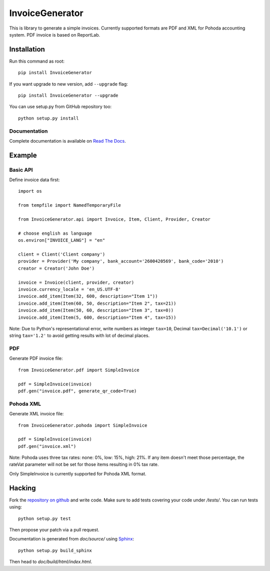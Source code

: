 ================
InvoiceGenerator
================
.. image:: https://travis-ci.org/by-cx/InvoiceGenerator.svg?branch=master
    :target: https://travis-ci.org/by-cx/InvoiceGenerator
    
.. image:: https://img.shields.io/pypi/v/InvoiceGenerator.svg
  :target: https://pypi.python.org/pypi/InvoiceGenerator/
  :alt: Latest Version

This is library to generate a simple invoices.
Currently supported formats are PDF and XML for Pohoda accounting system.
PDF invoice is based on ReportLab.

.. image:: https://raw.githubusercontent.com/skrzypczykt/InvoiceGenerator/master/example_with_vat.png
   :alt: Example image of invoice
   :width: 25%

Installation
============

Run this command as root::

	pip install InvoiceGenerator

If you want upgrade to new version, add ``--upgrade`` flag::

	pip install InvoiceGenerator --upgrade

You can use setup.py from GitHub repository too::

	python setup.py install


Documentation
-------------

Complete documentation is available on
`Read The Docs <http://readthedocs.org/docs/InvoiceGenerator/>`_.


Example
=======

Basic API
---------

Define invoice data first::

	import os

	from tempfile import NamedTemporaryFile

	from InvoiceGenerator.api import Invoice, Item, Client, Provider, Creator

	# choose english as language
	os.environ["INVOICE_LANG"] = "en"

	client = Client('Client company')
	provider = Provider('My company', bank_account='2600420569', bank_code='2010')
	creator = Creator('John Doe')

	invoice = Invoice(client, provider, creator)
	invoice.currency_locale = 'en_US.UTF-8'
	invoice.add_item(Item(32, 600, description="Item 1"))
	invoice.add_item(Item(60, 50, description="Item 2", tax=21))
	invoice.add_item(Item(50, 60, description="Item 3", tax=0))
	invoice.add_item(Item(5, 600, description="Item 4", tax=15))

Note: Due to Python's representational error, write numbers as integer ``tax=10``,
Decimal ``tax=Decimal('10.1')`` or string ``tax='1.2'`` to avoid getting results with
lot of decimal places.

PDF
---

Generate PDF invoice file::

	from InvoiceGenerator.pdf import SimpleInvoice

	pdf = SimpleInvoice(invoice)
	pdf.gen("invoice.pdf", generate_qr_code=True)


Pohoda XML
----------

Generate XML invoice file::

	from InvoiceGenerator.pohoda import SimpleInvoice

	pdf = SimpleInvoice(invoice)
	pdf.gen("invoice.xml")

Note: Pohoda uses three tax rates: none: 0%, low: 15%, high: 21%.
If any item doesn't meet those percentage, the rateVat parameter will
not be set for those items resulting in 0% tax rate.

Only SimpleInvoice is currently supported for Pohoda XML format.


Hacking
=======

Fork the `repository on github <https://github.com/creckx/InvoiceGenerator>`_ and
write code. Make sure to add tests covering your code under `/tests/`. You can
run tests using::

    python setup.py test

Then propose your patch via a pull request.

Documentation is generated from `doc/source/` using `Sphinx
<http://sphinx-doc.org/>`_::

    python setup.py build_sphinx

Then head to `doc/build/html/index.html`.

